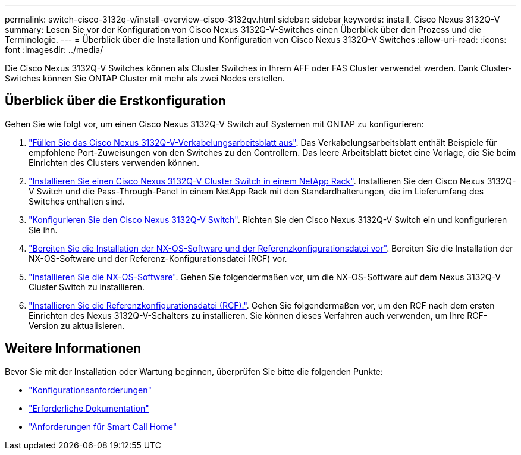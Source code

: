 ---
permalink: switch-cisco-3132q-v/install-overview-cisco-3132qv.html 
sidebar: sidebar 
keywords: install, Cisco Nexus 3132Q-V 
summary: Lesen Sie vor der Konfiguration von Cisco Nexus 3132Q-V-Switches einen Überblick über den Prozess und die Terminologie. 
---
= Überblick über die Installation und Konfiguration von Cisco Nexus 3132Q-V Switches
:allow-uri-read: 
:icons: font
:imagesdir: ../media/


[role="lead"]
Die Cisco Nexus 3132Q-V Switches können als Cluster Switches in Ihrem AFF oder FAS Cluster verwendet werden. Dank Cluster-Switches können Sie ONTAP Cluster mit mehr als zwei Nodes erstellen.



== Überblick über die Erstkonfiguration

Gehen Sie wie folgt vor, um einen Cisco Nexus 3132Q-V Switch auf Systemen mit ONTAP zu konfigurieren:

. link:setup_worksheet_3132q.html["Füllen Sie das Cisco Nexus 3132Q-V-Verkabelungsarbeitsblatt aus"]. Das Verkabelungsarbeitsblatt enthält Beispiele für empfohlene Port-Zuweisungen von den Switches zu den Controllern. Das leere Arbeitsblatt bietet eine Vorlage, die Sie beim Einrichten des Clusters verwenden können.
. link:install-cisco-nexus-3232c.html["Installieren Sie einen Cisco Nexus 3132Q-V Cluster Switch in einem NetApp Rack"]. Installieren Sie den Cisco Nexus 3132Q-V Switch und die Pass-Through-Panel in einem NetApp Rack mit den Standardhalterungen, die im Lieferumfang des Switches enthalten sind.
. link:setup-switch.html["Konfigurieren Sie den Cisco Nexus 3132Q-V Switch"]. Richten Sie den Cisco Nexus 3132Q-V Switch ein und konfigurieren Sie ihn.
. link:prepare-install-cisco-nexus-3132q.html["Bereiten Sie die Installation der NX-OS-Software und der Referenzkonfigurationsdatei vor"]. Bereiten Sie die Installation der NX-OS-Software und der Referenz-Konfigurationsdatei (RCF) vor.
. link:install-nx-os-software-3132q-v.html["Installieren Sie die NX-OS-Software"]. Gehen Sie folgendermaßen vor, um die NX-OS-Software auf dem Nexus 3132Q-V Cluster Switch zu installieren.
. link:install-rcf-3132q-v.html["Installieren Sie die Referenzkonfigurationsdatei (RCF)."]. Gehen Sie folgendermaßen vor, um den RCF nach dem ersten Einrichten des Nexus 3132Q-V-Schalters zu installieren. Sie können dieses Verfahren auch verwenden, um Ihre RCF-Version zu aktualisieren.




== Weitere Informationen

Bevor Sie mit der Installation oder Wartung beginnen, überprüfen Sie bitte die folgenden Punkte:

* link:configure-reqs-3132q.html["Konfigurationsanforderungen"]
* link:required-documentation-3132q.html["Erforderliche Dokumentation"]
* link:smart-call-home-3132q.html["Anforderungen für Smart Call Home"]

